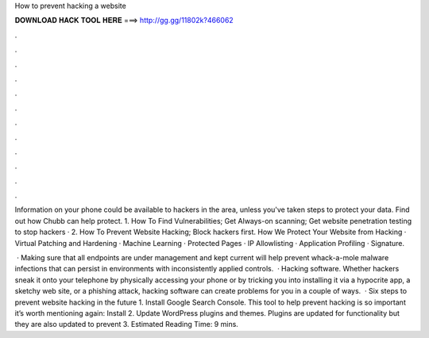 How to prevent hacking a website



𝐃𝐎𝐖𝐍𝐋𝐎𝐀𝐃 𝐇𝐀𝐂𝐊 𝐓𝐎𝐎𝐋 𝐇𝐄𝐑𝐄 ===> http://gg.gg/11802k?466062



.



.



.



.



.



.



.



.



.



.



.



.

Information on your phone could be available to hackers in the area, unless you've taken steps to protect your data. Find out how Chubb can help protect. 1. How To Find Vulnerabilities; Get Always-on scanning; Get website penetration testing to stop hackers · 2. How To Prevent Website Hacking; Block hackers first. How We Protect Your Website from Hacking · Virtual Patching and Hardening · Machine Learning · Protected Pages · IP Allowlisting · Application Profiling · Signature.

 · Making sure that all endpoints are under management and kept current will help prevent whack-a-mole malware infections that can persist in environments with inconsistently applied controls.  · Hacking software. Whether hackers sneak it onto your telephone by physically accessing your phone or by tricking you into installing it via a hypocrite app, a sketchy web site, or a phishing attack, hacking software can create problems for you in a couple of ways.  · Six steps to prevent website hacking in the future 1. Install Google Search Console. This tool to help prevent hacking is so important it’s worth mentioning again: Install 2. Update WordPress plugins and themes. Plugins are updated for functionality but they are also updated to prevent 3. Estimated Reading Time: 9 mins.
